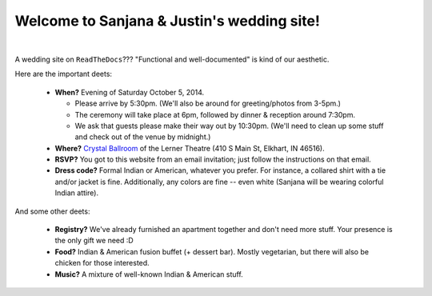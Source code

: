 Welcome to Sanjana & Justin's wedding site!
===================================

.. image:: https://lh3.googleusercontent.com/pw/AIL4fc-3J3Tbdyd2j2en42iexb20AV1Sf7ruiGNc_Jw2GeSdRACydFKbeFvg7hWa8jFLfhWWEjN0P9BlzkptrQeFEmqy8bgpmL5rVF0_Bx-dSDQtzN211cjj=w600-h300
   :align: center

|

A wedding site on ``ReadTheDocs``??? "Functional and well-documented" is kind of our aesthetic.

Here are the important deets:

 * **When?** Evening of Saturday October 5, 2014.

   * Please arrive by 5:30pm. (We'll also be around for greeting/photos from 3-5pm.)

   * The ceremony will take place at 6pm, followed by dinner & reception around 7:30pm.

   * We ask that guests please make their way out by 10:30pm. (We'll need to clean up some stuff and check out of the venue by midnight.)
      
 * **Where?** `Crystal Ballroom <https://www.crystalballroomcatering.com/>`_ of the Lerner Theatre (410 S Main St, Elkhart, IN 46516).

 * **RSVP?** You got to this website from an email invitation; just follow the instructions on that email.

 * **Dress code?** Formal Indian or American, whatever you prefer. For instance, a collared shirt with a tie and/or jacket is fine. Additionally, any colors are fine -- even white (Sanjana will be wearing colorful Indian attire).

And some other deets:

 * **Registry?** We've already furnished an apartment together and don't need more stuff. Your presence is the only gift we need :D

 * **Food?** Indian & American fusion buffet (+ dessert bar). Mostly vegetarian, but there will also be chicken for those interested.

 * **Music?** A mixture of well-known Indian & American stuff.
